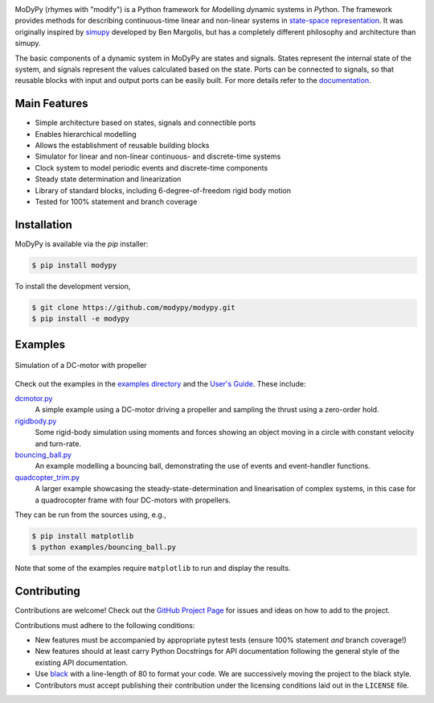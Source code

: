 .. image:: https://badge.fury.io/py/modypy.svg
    :alt: PyPi Version

.. image:: https://img.shields.io/pypi/pyversions/modypy
    :alt: PyPI - Python Version

.. image:: https://img.shields.io/github/license/modypy/modypy
    :alt: GitHub

.. image:: https://travis-ci.com/modypy/modypy.svg?branch=master
    :alt: Build Status
    :target: https://travis-ci.com/modypy/modypy

.. image:: https://readthedocs.org/projects/modypy/badge/
    :alt: ReadTheDocs Build Status
    :target: https://docs.modypy.org

.. image:: https://codecov.io/gh/modypy/modypy/branch/master/graph/badge.svg
    :alt: Code Coverage
    :target: https://codecov.io/gh/modypy/modypy

.. image:: https://www.code-inspector.com/project/22584/score/svg
    :alt: Code Quality Store

.. image:: https://www.code-inspector.com/project/22584/status/svg
    :alt: Code Grade

MoDyPy (rhymes with "modify") is a Python framework for *Mo*\ delling *dy*\ namic
systems in *Py*\ thon. The framework provides methods for describing continuous-time
linear and non-linear systems in
`state-space representation <https://en.wikipedia.org/wiki/State-space_representation>`_.
It was originally inspired by `simupy <https://github.com/simupy/simupy>`_
developed by Ben Margolis, but has a completely different philosophy and
architecture than simupy.

The basic components of a dynamic system in MoDyPy are states and signals.
States represent the internal state of the system, and signals represent the
values calculated based on the state. Ports can be connected to signals, so that
reusable blocks with input and output ports can be easily built. For more
details refer to the `documentation <https://docs.modypy.org/>`_.

Main Features
-------------

- Simple architecture based on states, signals and connectible ports
- Enables hierarchical modelling
- Allows the establishment of reusable building blocks
- Simulator for linear and non-linear continuous- and discrete-time systems
- Clock system to model periodic events and discrete-time components
- Steady state determination and linearization
- Library of standard blocks, including 6-degree-of-freedom rigid body motion
- Tested for 100% statement and branch coverage

Installation
------------

MoDyPy is available via the *pip* installer:

.. code-block:: bash

  $ pip install modypy

To install the development version,

.. code-block:: bash

  $ git clone https://github.com/modypy/modypy.git
  $ pip install -e modypy

Examples
--------

.. figure:: docs/guide/06_dc_engine_sampling.png
    :align: center
    :alt: Simulation of a DC-motor with propeller

    Simulation of a DC-motor with propeller

Check out the examples in the
`examples directory <https://github.com/modypy/modypy/tree/master/examples>`_
and the `User's Guide <https://docs.modypy.org/>`_. These include:

`dcmotor.py <https://github.com/modypy/modypy/tree/master/examples/dcmotor.py>`_
    A simple example using a DC-motor driving a propeller and sampling the
    thrust using a zero-order hold.
`rigidbody.py <https://github.com/modypy/modypy/tree/master/examples/rigidbody.py>`_
    Some rigid-body simulation using moments and forces showing an object
    moving in a circle with constant velocity and turn-rate.
`bouncing_ball.py <https://github.com/modypy/modypy/tree/master/examples/bouncing_ball.py>`_
    An example modelling a bouncing ball, demonstrating the use of events and
    event-handler functions.
`quadcopter_trim.py <https://github.com/modypy/modypy/tree/master/examples/quadcopter_trim.py>`_
    A larger example showcasing the steady-state-determination and linearisation
    of complex systems, in this case for a quadrocopter frame with four
    DC-motors with propellers.

They can be run from the sources using, e.g.,

.. code-block:: bash

  $ pip install matplotlib
  $ python examples/bouncing_ball.py

Note that some of the examples require ``matplotlib`` to run and display the
results.

Contributing
------------

Contributions are welcome! Check out the
`GitHub Project Page <https://github.com/modypy/modypy>`_ for issues and
ideas on how to add to the project.

Contributions must adhere to the following conditions:

- New features must be accompanied by appropriate pytest tests (ensure 100%
  statement *and* branch coverage!)
- New features should at least carry Python Docstrings for API documentation
  following the general style of the existing API documentation.
- Use `black <https://pypi.org/project/black/>`_ with a line-length of 80 to
  format your code. We are successively moving the project to the black style.
- Contributors must accept publishing their contribution under the licensing
  conditions laid out in the ``LICENSE`` file.
